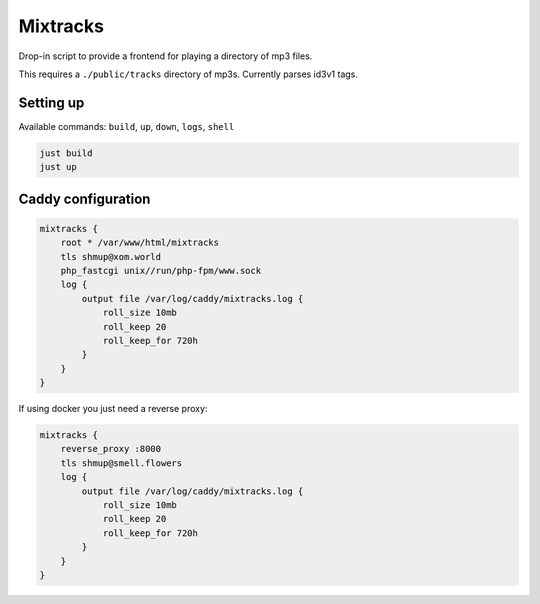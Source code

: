 Mixtracks
=========

Drop-in script to provide a frontend for playing a directory of mp3 files.

This requires a ``./public/tracks`` directory of mp3s. Currently parses id3v1 tags.

Setting up
-----------

Available commands: ``build``, ``up``, ``down``, ``logs``, ``shell``

.. code-block:: bash

    just build
    just up

Caddy configuration
-------------------

.. code-block:: caddyfile

    mixtracks {
        root * /var/www/html/mixtracks
        tls shmup@xom.world
        php_fastcgi unix//run/php-fpm/www.sock
        log {
            output file /var/log/caddy/mixtracks.log {
                roll_size 10mb
                roll_keep 20
                roll_keep_for 720h
            }
        }
    }

If using docker you just need a reverse proxy:

.. code-block:: caddyfile

    mixtracks {
        reverse_proxy :8000
        tls shmup@smell.flowers
        log {
            output file /var/log/caddy/mixtracks.log {
                roll_size 10mb
                roll_keep 20
                roll_keep_for 720h
            }
        }
    }
